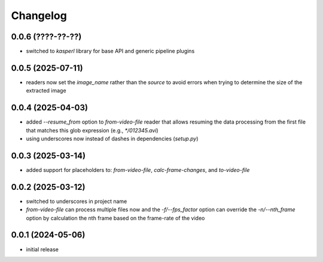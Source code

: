 Changelog
=========

0.0.6 (????-??-??)
------------------

- switched to `kasperl` library for base API and generic pipeline plugins


0.0.5 (2025-07-11)
------------------

- readers now set the `image_name` rather than the `source` to avoid errors when
  trying to determine the size of the extracted image


0.0.4 (2025-04-03)
------------------

- added `--resume_from` option to `from-video-file` reader that allows resuming the data processing
  from the first file that matches this glob expression (e.g., `*/012345.avi`)
- using underscores now instead of dashes in dependencies (`setup.py`)


0.0.3 (2025-03-14)
------------------

- added support for placeholders to: `from-video-file`, `calc-frame-changes`, and `to-video-file`


0.0.2 (2025-03-12)
------------------

- switched to underscores in project name
- `from-video-file` can process multiple files now and the `-f/--fps_factor` option
  can override the `-n/--nth_frame` option by calculation the nth frame based on
  the frame-rate of the video


0.0.1 (2024-05-06)
------------------

- initial release

